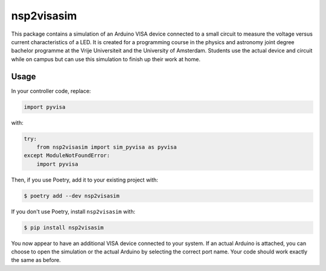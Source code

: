nsp2visasim
===========

This package contains a simulation of an Arduino VISA device connected to a
small circuit to measure the voltage versus current characteristics of a LED. It
is created for a programming course in the physics and astronomy joint degree
bachelor programme at the Vrije Universiteit and the University of Amsterdam.
Students use the actual device and circuit while on campus but can use this
simulation to finish up their work at home.


Usage
-----

In your controller code, replace:

.. code-block:: python

   import pyvisa

with:

.. code-block:: python

   try:
       from nsp2visasim import sim_pyvisa as pyvisa
   except ModuleNotFoundError:
       import pyvisa


Then, if you use Poetry, add it to your existing project with:

.. code-block:: console

   $ poetry add --dev nsp2visasim

If you don't use Poetry, install ``nsp2visasim`` with:

.. code-block:: console

   $ pip install nsp2visasim

You now appear to have an additional VISA device connected to your system. If an
actual Arduino is attached, you can choose to open the simulation or the actual
Arduino by selecting the correct port name. Your code should work exactly the
same as before.
